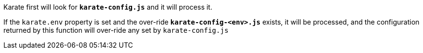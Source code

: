 Karate first will look for *`karate-config.js`* and it will process it.

If the `karate.env` property is set and the over-ride *`karate-config-<env>.js`* exists, it will be processed, and the configuration returned by this function will over-ride any set by `karate-config.js`
